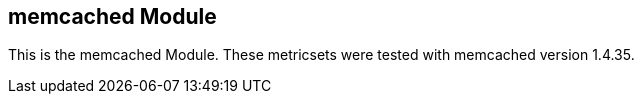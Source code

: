 == memcached Module

This is the memcached Module. These metricsets were tested with memcached version 1.4.35.

